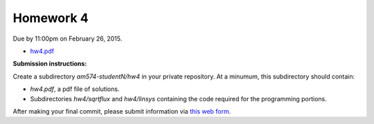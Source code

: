

.. _homework4:

=============================================================
Homework 4
=============================================================


Due by 11:00pm on February 26, 2015.

- `hw4.pdf <_static/hw4.pdf>`_

**Submission instructions:** 

Create a subdirectory `am574-studentN/hw4` in your private repository. At a
minumum, this subdirectory should contain:

- `hw4.pdf`, a pdf file of solutions.
- Subdirectories `hw4/sqrtflux` and `hw4/linsys`
  containing the code required for the programming portions.

After making your final commit, please submit information via 
`this web form
<http://faculty.washington.edu/rjl/classes/am574w2015/submit/homework4.html>`_.


